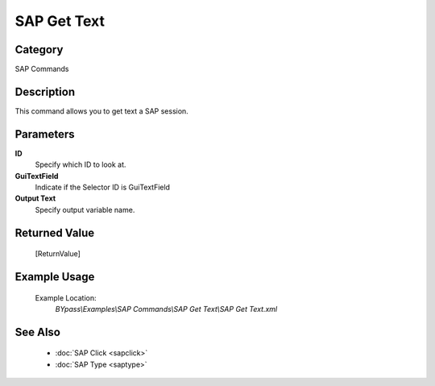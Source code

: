 SAP Get Text
============

Category
--------
SAP Commands

Description
-----------

This command allows you to get text a SAP session.

Parameters
----------

**ID**
	Specify which ID to look at.

**GuiTextField**
	Indicate if the Selector ID is GuiTextField

**Output Text**
	Specify output variable name.



Returned Value
--------------
	[ReturnValue]

Example Usage
-------------

	Example Location:  
		`BYpass\\Examples\\SAP Commands\\SAP Get Text\\SAP Get Text.xml`

See Also
--------
	- :doc:`SAP Click <sapclick>`
	- :doc:`SAP Type <saptype>`
	

